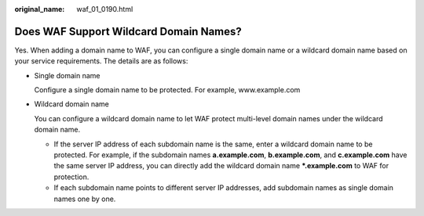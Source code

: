 :original_name: waf_01_0190.html

.. _waf_01_0190:

Does WAF Support Wildcard Domain Names?
=======================================

Yes. When adding a domain name to WAF, you can configure a single domain name or a wildcard domain name based on your service requirements. The details are as follows:

-  Single domain name

   Configure a single domain name to be protected. For example, www.example.com

-  Wildcard domain name

   You can configure a wildcard domain name to let WAF protect multi-level domain names under the wildcard domain name.

   -  If the server IP address of each subdomain name is the same, enter a wildcard domain name to be protected. For example, if the subdomain names **a.example.com**, **b.example.com**, and **c.example.com** have the same server IP address, you can directly add the wildcard domain name **\*.example.com** to WAF for protection.
   -  If each subdomain name points to different server IP addresses, add subdomain names as single domain names one by one.
